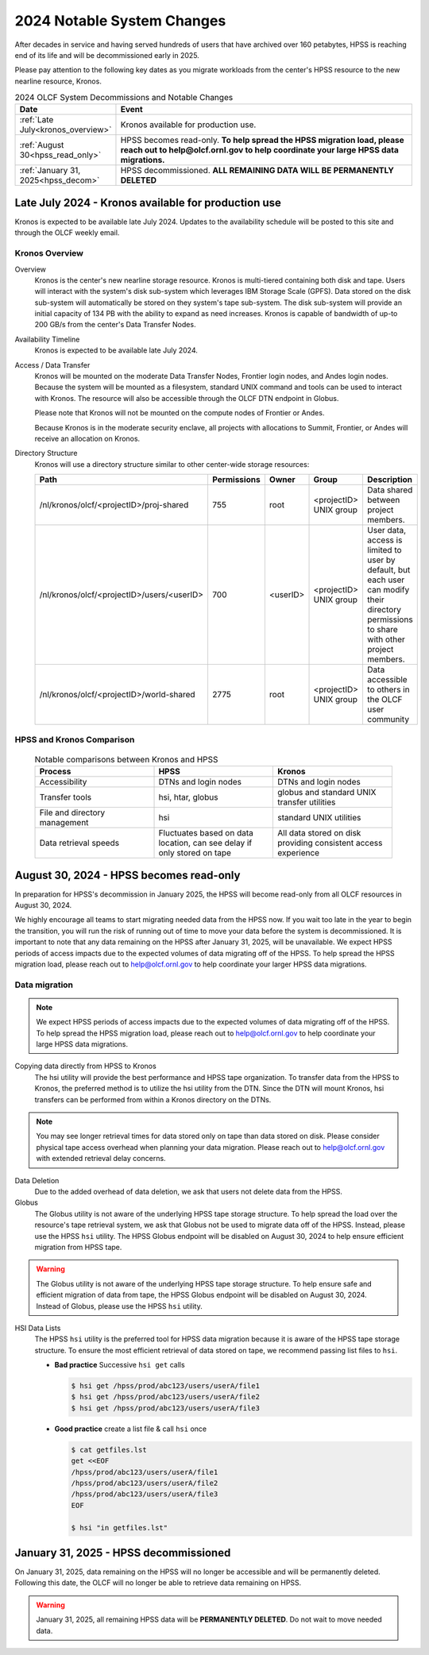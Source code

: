 .. _2024-olcf-system-changes:

**************************************
2024 Notable System Changes
**************************************

.. _system_change_overview:


After decades in service and having served hundreds of users that have archived over 160 petabytes, HPSS is reaching end of its life and will be decommissioned early in 2025.

Please pay attention to the following key dates as you migrate workloads from the center's HPSS resource to the new nearline resource, Kronos.


.. list-table:: 2024 OLCF System Decommissions and Notable Changes
   :widths: 20 150
   :header-rows: 1

   * - Date
     - Event
   * - :ref:`Late July<kronos_overview>`
     - Kronos available for production use.
   * - :ref:`August 30<hpss_read_only>`
     - HPSS becomes read-only. **To help spread the HPSS migration load, please reach out to help@olcf.ornl.gov to help coordinate your large HPSS data migrations.**
   * - :ref:`January 31, 2025<hpss_decom>`
     - HPSS decommissioned.  **ALL REMAINING DATA WILL BE PERMANENTLY DELETED**



.. _kronos_overview:

Late July 2024 - Kronos available for production use
-----------------------------------------------

Kronos is expected to be available late July 2024.  Updates to the availability schedule will be posted to this site and through the OLCF weekly email.

Kronos Overview
^^^^^^^^^^^^^^^^

Overview
  Kronos is the center's new nearline storage resource.  Kronos is multi-tiered containing both disk and tape.  Users will interact with the system's disk sub-system which leverages IBM Storage Scale (GPFS).  Data stored on the disk sub-system will automatically be stored on they system's tape sub-system.  The disk sub-system will provide an initial capacity of 134 PB with the ability to expand as need increases.  Kronos is capable of bandwidth of up-to 200 GB/s from the center's Data Transfer Nodes.

Availability Timeline
  Kronos is expected to be available late July 2024.

Access / Data Transfer
  Kronos will be mounted on the moderate Data Transfer Nodes, Frontier login nodes, and Andes login nodes.  Because the system will be mounted as a filesystem, standard UNIX command and tools can be used to interact with Kronos.  The resource will also be accessible through the OLCF DTN endpoint in Globus.

  Please note that Kronos will not be mounted on the compute nodes of Frontier or Andes.

  Because Kronos is in the moderate security enclave, all projects with allocations to Summit, Frontier, or Andes will receive an allocation on Kronos.

Directory Structure
  Kronos will use a directory structure similar to other center-wide storage resources:

  .. list-table::
   :widths: 20 12 12 12 80
   :header-rows: 1

   * - Path
     - Permissions
     - Owner
     - Group
     - Description
   * - /nl/kronos/olcf/<projectID>/proj-shared
     - 755
     - root
     - <projectID> UNIX group
     - Data shared between project members.
   * - /nl/kronos/olcf/<projectID>/users/<userID>
     - 700
     - <userID>
     - <projectID> UNIX group
     - User data, access is limited to user by default, but each user can modify their directory permissions to share with other project members.
   * - /nl/kronos/olcf/<projectID>/world-shared
     - 2775
     - root
     - <projectID> UNIX group
     - Data accessible to others in the OLCF user community



HPSS and Kronos Comparison
^^^^^^^^^^^^^^^^^^^^^^^^^^^



  .. list-table:: Notable comparisons between Kronos and HPSS
   :widths: 30 30 30
   :header-rows: 1

   * - Process
     - HPSS
     - Kronos
   * - Accessibility
     - DTNs and login nodes
     - DTNs and login nodes
   * - Transfer tools
     - hsi, htar, globus
     - globus and standard UNIX transfer utilities
   * - File and directory management
     - hsi
     - standard UNIX utilities
   * - Data retrieval speeds
     - Fluctuates based on data location, can see delay if only stored on tape
     - All data stored on disk providing consistent access experience


.. _hpss_read_only:

August 30, 2024 - HPSS becomes read-only
-----------------------------------

In preparation for HPSS's decommission in January 2025, the HPSS will become read-only from all OLCF resources in August 30, 2024.

We highly encourage all teams to start migrating needed data from the HPSS now.  If you wait too late in the year to begin the transition, you will run the risk of running out of time to move your data before the system is decommissioned.  It is important to note that any data remaining on the HPSS after January 31, 2025, will be unavailable. We expect HPSS periods of access impacts due to the expected volumes of data migrating off of the HPSS. To help spread the HPSS migration load, please reach out to help@olcf.ornl.gov to help coordinate your larger HPSS data migrations.

Data migration
^^^^^^^^^^^^^^^

.. note::
  We expect HPSS periods of access impacts due to the expected volumes of data migrating off of the HPSS. To help spread the HPSS migration load, please reach out to help@olcf.ornl.gov to help coordinate your large HPSS data migrations.  

Copying data directly from HPSS to Kronos
  The hsi utility will provide the best performance and HPSS tape organization.  To transfer data from the HPSS to Kronos, the preferred method is to utilize the hsi utility from the DTN.  Since the DTN will mount Kronos, hsi transfers can be performed from within a Kronos directory on the DTNs.

.. note::
  You may see longer retrieval times for data stored only on tape than data stored on disk.  Please consider physical tape access overhead when planning your data migration.  Please reach out to help@olcf.ornl.gov with extended retrieval delay concerns.

Data Deletion
  Due to the added overhead of data deletion, we ask that users not delete data from the HPSS.

Globus
  The Globus utility is not aware of the underlying HPSS tape storage structure.  To help spread the load over the resource's tape retrieval system, we ask that Globus not be used to migrate data off of the HPSS.  Instead, please use the HPSS ``hsi`` utility.  The HPSS Globus endpoint will be disabled on August 30, 2024 to help ensure efficient migration from HPSS tape.

.. warning::
  The Globus utility is not aware of the underlying HPSS tape storage structure.  To help ensure safe and efficient migration of data from tape, the HPSS Globus endpoint will be disabled on August 30, 2024.  Instead of Globus, please use the HPSS ``hsi`` utility.  

HSI Data Lists
  The HPSS ``hsi`` utility is the preferred tool for HPSS data migration because it is aware of the HPSS tape storage structure.  To ensure the most efficient retrieval of data stored on tape, we recommend passing list files to ``hsi``.

  * **Bad practice** Successive ``hsi get`` calls

    .. code:: bash

      $ hsi get /hpss/prod/abc123/users/userA/file1
      $ hsi get /hpss/prod/abc123/users/userA/file2
      $ hsi get /hpss/prod/abc123/users/userA/file3



  * **Good practice** create a list file & call ``hsi`` once

    .. code-block:: bash

      $ cat getfiles.lst
      get <<EOF
      /hpss/prod/abc123/users/userA/file1
      /hpss/prod/abc123/users/userA/file2
      /hpss/prod/abc123/users/userA/file3
      EOF

      $ hsi "in getfiles.lst"



.. _hpss_decom:

January 31, 2025 - HPSS decommissioned
-----------------------------------

On January 31, 2025, data remaining on the HPSS will no longer be accessible and will be permanently deleted. Following this date, the OLCF will no longer be able to retrieve data remaining on HPSS.

.. warning::
  January 31, 2025, all remaining HPSS data will be **PERMANENTLY DELETED**.  Do not wait to move needed data.
